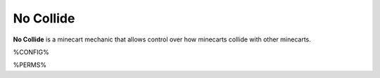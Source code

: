 ==========
No Collide
==========

**No Collide** is a minecart mechanic that allows control over how minecarts collide with other minecarts.

%CONFIG%

%PERMS%